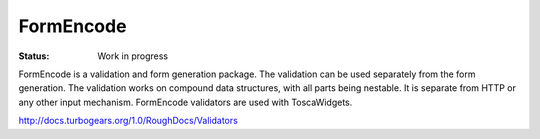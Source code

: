 


FormEncode
==========

:Status: Work in progress

FormEncode is a validation and form generation package. The validation can be used separately from the form generation. The validation works on compound data structures, with all parts being nestable. It is separate from HTTP or any other input mechanism. FormEncode validators are used with ToscaWidgets.

http://docs.turbogears.org/1.0/RoughDocs/Validators

.. todo:: Review this file for todo items.


